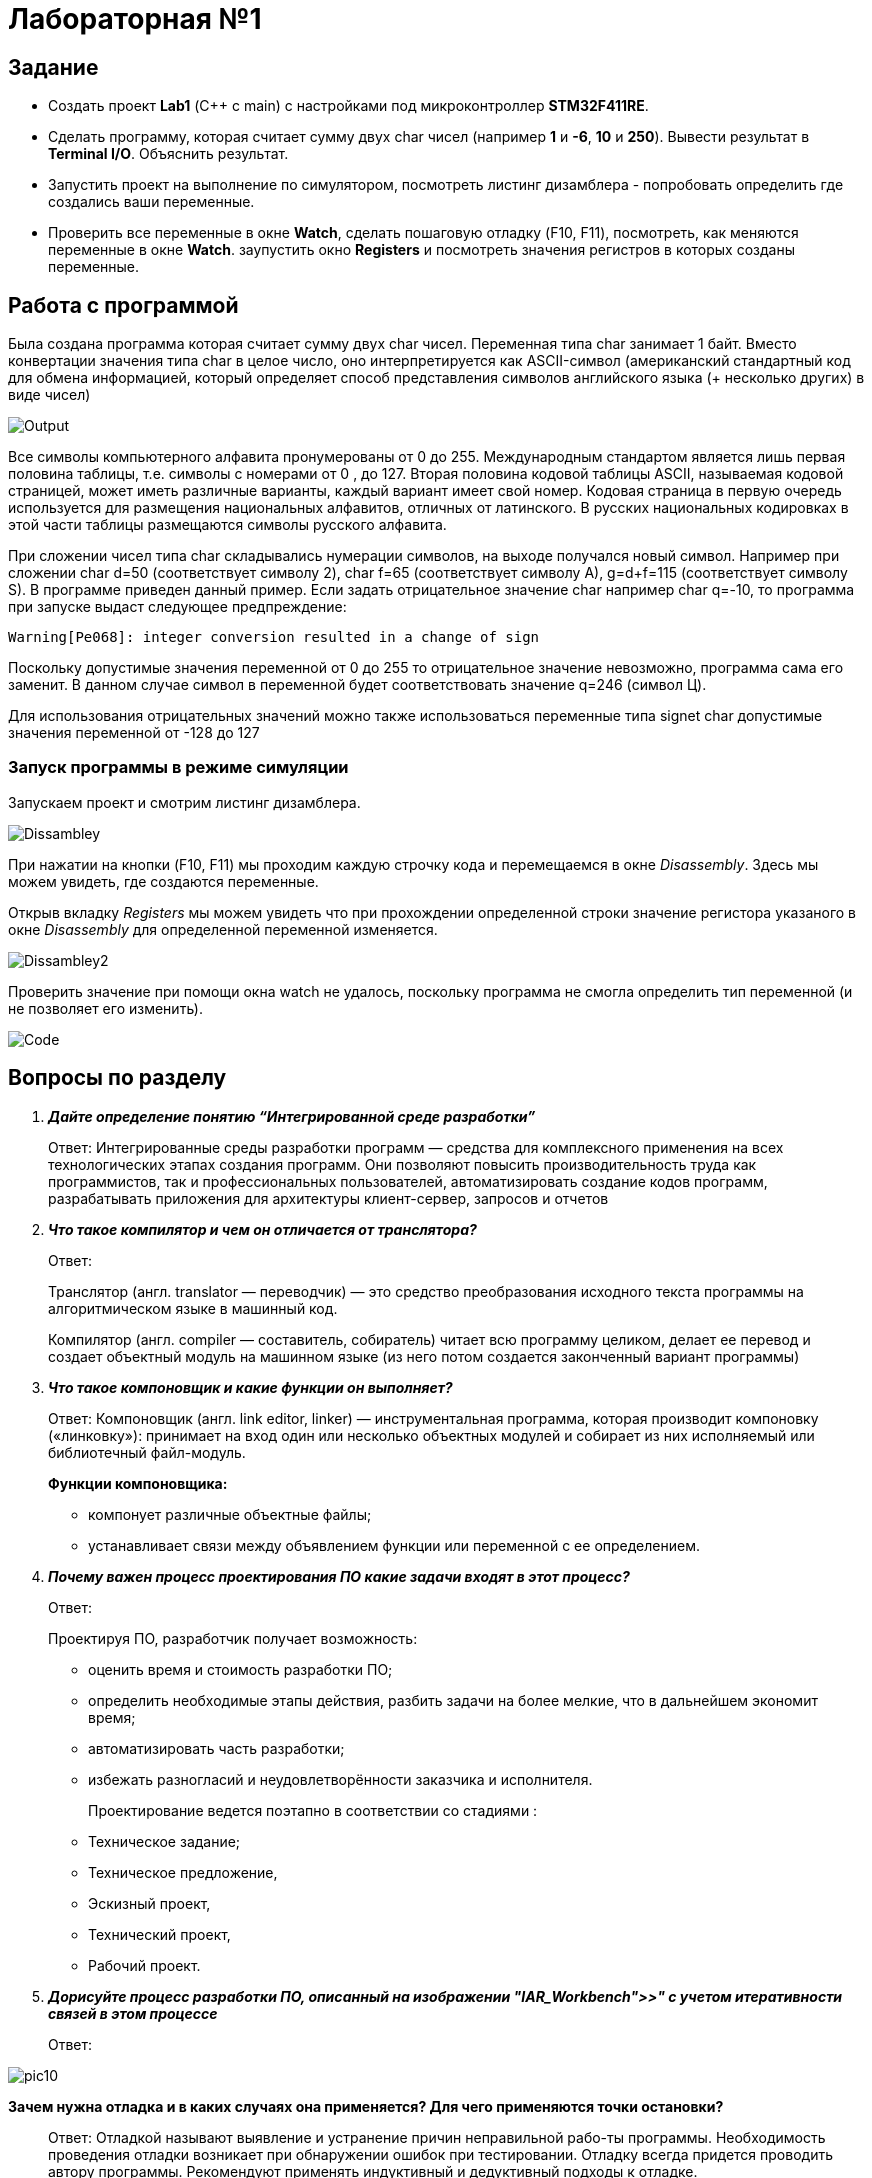 = Лабораторная №1

== Задание
* Создать проект  *Lab1* (С++ с main) с настройками под микроконтроллер *STM32F411RE*.
* Сделать программу, которая считает сумму двух char чисел (например *1* и *-6*, *10* и *250*). Вывести результат в *Terminal I/O*. Объяснить результат.
* Запустить проект на выполнение по симулятором, посмотреть листинг дизамблера - попробовать определить где создались ваши переменные.
* Проверить все переменные в окне *Watch*, сделать пошаговую отладку (F10, F11), посмотреть, как меняются переменные в окне *Watch*. заупустить окно *Registers* и посмотреть значения регистров в которых созданы переменные.

== Работа с программой

Была создана программа которая считает сумму двух char чисел. Переменная типа char занимает 1 байт. Вместо конвертации значения типа char в целое число, оно интерпретируется как ASCII-символ (американский стандартный код для обмена информацией, который определяет способ представления символов английского языка (+ несколько других) в виде чисел)

image::Output.png[]


Все символы компьютерного алфавита пронумерованы от 0 до 255.
Международным стандартом является лишь первая половина таблицы, т.е. символы с номерами от 0 , до 127.
Вторая половина кодовой таблицы ASCII, называемая кодовой страницей, может иметь различные варианты, каждый вариант имеет свой номер.
Кодовая страница в первую очередь используется для размещения национальных алфавитов, отличных от латинского. В русских национальных кодировках в этой части таблицы размещаются символы русского алфавита.

При сложении чисел типа char складывались нумерации символов, на выходе получался новый символ. Например при сложении  char d=50 (соответствует символу 2), char f=65 (соответствует символу A), g=d+f=115 (соответствует символу S). В программе приведен данный пример.
Если задать отрицательное значение char например char q=-10, то программа при запуске выдаст следующее предпреждение:

    Warning[Pe068]: integer conversion resulted in a change of sign

Поскольку допустимые значения переменной от 0 до 255 то отрицательное значение невозможно, программа сама его заменит. В данном случае символ в переменной будет соответствовать значение q=246 (символ Ц).

Для использования отрицательных значений можно также использоваться переменные типа signet char допустимые значения переменной от -128 до 127

=== Запуск программы в режиме симуляции
Запускаем проект и смотрим листинг дизамблера.

image::Dissambley.png[]


При нажатии на кнопки (F10, F11) мы проходим каждую строчку кода и перемещаемся в окне _Disassembly_. Здесь мы можем увидеть, где создаются переменные.

Открыв вкладку _Registers_ мы можем увидеть что при прохождении определенной строки значение регистора указаного в окне  _Disassembly_ для определенной переменной изменяется.

image::Dissambley2.png[]


Проверить значение при помощи окна watch не удалось, поскольку программа не смогла определить тип переменной (и не позволяет его изменить).

image::Code.png[]


== Вопросы по разделу
[qanda]
*Дайте определение понятию “Интегрированной среде разработки”*::
Ответ: Интегрированные среды разработки программ — средства для комплексного применения на всех технологических этапах создания программ. Они позволяют повысить производительность труда как программистов, так и профессиональных пользователей, автоматизировать создание кодов программ, разрабатывать приложения для архитектуры клиент-сервер, запросов и отчетов
*Что такое компилятор и чем он отличается от транслятора?*::
Ответ:
+
Транслятор (англ. translator — переводчик) — это средство преобразования исходного текста программы на алгоритмическом языке в машинный код.
+
Компилятор  (англ. compiler — составитель, собиратель) читает всю программу целиком, делает ее перевод и создает объектный модуль на машинном языке (из него потом создается законченный вариант программы)

*Что такое компоновщик и какие функции он выполняет?*::
Ответ: Компоновщик (англ. link editor, linker) — инструментальная программа, которая производит компоновку («линковку»): принимает на вход один или несколько объектных модулей и собирает из них исполняемый или библиотечный файл-модуль.
+
*Функции компоновщика:*

- компонует различные объектные файлы;
- устанавливает связи между объявлением функции или переменной с ее определением.

*Почему важен процесс проектирования ПО какие задачи входят в этот процесс?*::
Ответ:
+
Проектируя ПО, разработчик получает возможность:


- оценить  время и стоимость разработки ПО;
- определить необходимые этапы действия, разбить задачи на более мелкие, что в дальнейшем экономит время;
- автоматизировать часть разработки;
- избежать разногласий и неудовлетворённости заказчика и исполнителя.
+
Проектирование ведется поэтапно в соответствии со стадиями :
- Техническое задание;
- Техническое предложение,
- Эскизный проект,
- Технический проект,
- Рабочий проект.

*Дорисуйте процесс разработки ПО, описанный на изображении "IAR_Workbench">>" с учетом итеративности связей в этом процессе*::
Ответ:

image::pic10.png[]

*Зачем нужна отладка и в каких случаях она применяется? Для чего применяются точки остановки?*::
Ответ: Отладкой называют выявление и устранение причин неправильной рабо-ты программы. Необходимость проведения отладки возникает при обнаружении ошибок при тестировании. Отладку всегда придется проводить автору программы. Рекомендуют применять индуктивный и дедуктивный подходы к отладке.
+
Если не удается найти причину неправильной работы то ставят точки остановки. С помощью них обычно указывается место, где произошла ошибка. Причиной чаще всего являются некорректные данные для этой операции и/или их отсутствие. При останове на этой  точке просматривается значения участвующих в программе, и ищется ошибка.

*Какие еще важные IAR workbench можно добавить в таблицу "<<"Характеристики IAR">>"*::
Ответ:
- возможность работы с многими микроконтроллерами большого числа производителей;
- постоянное добавление новых микроконтроллеров;
- возможность самостоятельного управления оптимизацией отдельных модулей проекта;


